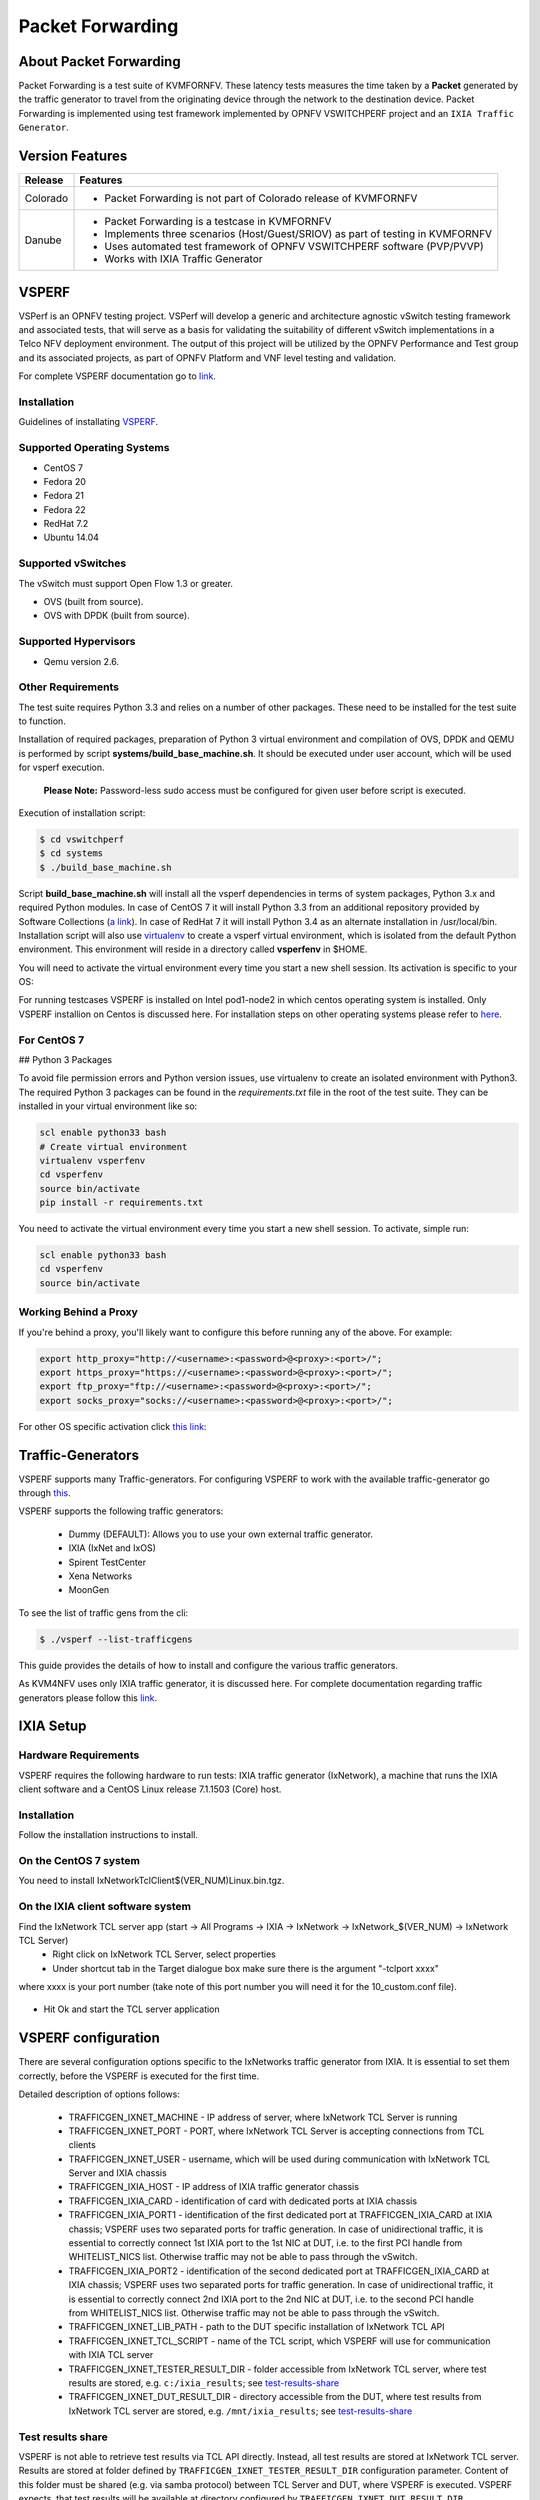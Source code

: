 .. This work is licensed under a Creative Commons Attribution 4.0 International License.

.. http://creativecommons.org/licenses/by/4.0

=================
Packet Forwarding
=================

About Packet Forwarding
-----------------------

Packet Forwarding is a test suite of KVMFORNFV. These latency tests measures the time taken by a
**Packet** generated by the traffic generator to travel from the originating device through the
network to the destination device. Packet Forwarding is implemented using test framework
implemented by OPNFV VSWITCHPERF project and an ``IXIA Traffic Generator``.

Version Features
----------------

+-----------------------------+---------------------------------------------------+
|                             |                                                   |
|      **Release**            |               **Features**                        |
|                             |                                                   |
+=============================+===================================================+
|                             | - Packet Forwarding is not part of Colorado       |
|       Colorado              |   release of KVMFORNFV                            |
|                             |                                                   |
+-----------------------------+---------------------------------------------------+
|                             | - Packet Forwarding is a testcase in KVMFORNFV    |
|                             | - Implements three scenarios (Host/Guest/SRIOV)   |
|                             |   as part of testing in KVMFORNFV                 |
|       Danube                | - Uses automated test framework of OPNFV          |
|                             |   VSWITCHPERF software (PVP/PVVP)                 |
|                             | - Works with IXIA Traffic Generator               |
+-----------------------------+---------------------------------------------------+

VSPERF
------

VSPerf is an OPNFV testing project.
VSPerf will develop a generic and architecture agnostic vSwitch testing framework and associated
tests, that will serve as a basis for validating the suitability of different vSwitch
implementations in a Telco NFV deployment environment. The output of this project will be utilized
by the OPNFV Performance and Test group and its associated projects, as part of OPNFV Platform and
VNF level testing and validation.

For complete VSPERF documentation go to `link.`_

.. _link.: http://artifacts.opnfv.org/vswitchperf/danube/index.html


Installation
~~~~~~~~~~~~

Guidelines of installating `VSPERF`_.

.. _VSPERF: http://artifacts.opnfv.org/vswitchperf/colorado/configguide/index.html

Supported Operating Systems
~~~~~~~~~~~~~~~~~~~~~~~~~~~

* CentOS 7
* Fedora 20
* Fedora 21
* Fedora 22
* RedHat 7.2
* Ubuntu 14.04

Supported vSwitches
~~~~~~~~~~~~~~~~~~~

The vSwitch must support Open Flow 1.3 or greater.

* OVS (built from source).
* OVS with DPDK (built from source).

Supported Hypervisors
~~~~~~~~~~~~~~~~~~~~~

* Qemu version 2.6.

Other Requirements
~~~~~~~~~~~~~~~~~~

The test suite requires Python 3.3 and relies on a number of other
packages. These need to be installed for the test suite to function.

Installation of required packages, preparation of Python 3 virtual
environment and compilation of OVS, DPDK and QEMU is performed by
script **systems/build_base_machine.sh**. It should be executed under
user account, which will be used for vsperf execution.

 **Please Note:** Password-less sudo access must be configured for given user before script is executed.

Execution of installation script:

.. code:: bash

    $ cd vswitchperf
    $ cd systems
    $ ./build_base_machine.sh

Script **build_base_machine.sh** will install all the vsperf dependencies
in terms of system packages, Python 3.x and required Python modules.
In case of CentOS 7 it will install Python 3.3 from an additional repository
provided by Software Collections (`a link`_). In case of RedHat 7 it will
install Python 3.4 as an alternate installation in /usr/local/bin. Installation
script will also use `virtualenv`_ to create a vsperf virtual environment,
which is isolated from the default Python environment. This environment will
reside in a directory called **vsperfenv** in $HOME.

You will need to activate the virtual environment every time you start a
new shell session. Its activation is specific to your OS:

For running testcases VSPERF is installed on Intel pod1-node2 in which centos
operating system is installed. Only VSPERF installion on Centos is discussed here.
For installation steps on other operating systems please refer to `here`_.

.. _here: http://artifacts.opnfv.org/vswitchperf/colorado/configguide/index.html

For CentOS 7
~~~~~~~~~~~~~~

## Python 3 Packages

To avoid file permission errors and Python version issues, use virtualenv to create an isolated environment with Python3.
The required Python 3 packages can be found in the `requirements.txt` file in the root of the test suite.
They can be installed in your virtual environment like so:

.. code:: bash

   scl enable python33 bash
   # Create virtual environment
   virtualenv vsperfenv
   cd vsperfenv
   source bin/activate
   pip install -r requirements.txt


You need to activate the virtual environment every time you start a new shell session.
To activate, simple run:

.. code:: bash

   scl enable python33 bash
   cd vsperfenv
   source bin/activate


Working Behind a Proxy
~~~~~~~~~~~~~~~~~~~~~~

If you're behind a proxy, you'll likely want to configure this before running any of the above. For example:

.. code:: bash

   export http_proxy="http://<username>:<password>@<proxy>:<port>/";
   export https_proxy="https://<username>:<password>@<proxy>:<port>/";
   export ftp_proxy="ftp://<username>:<password>@<proxy>:<port>/";
   export socks_proxy="socks://<username>:<password>@<proxy>:<port>/";

.. _a link: http://www.softwarecollections.org/en/scls/rhscl/python33/
.. _virtualenv: https://virtualenv.readthedocs.org/en/latest/

For other OS specific activation click `this link`_:

.. _this link: http://artifacts.opnfv.org/vswitchperf/colorado/configguide/installation.html#other-requirements

Traffic-Generators
------------------

VSPERF supports many Traffic-generators. For configuring VSPERF to work with the available traffic-generator go through `this`_.

.. _this: http://artifacts.opnfv.org/vswitchperf/colorado/configguide/trafficgen.html

VSPERF supports the following traffic generators:

  * Dummy (DEFAULT): Allows you to use your own external
    traffic generator.
  * IXIA (IxNet and IxOS)
  * Spirent TestCenter
  * Xena Networks
  * MoonGen

To see the list of traffic gens from the cli:

.. code-block:: console

    $ ./vsperf --list-trafficgens

This guide provides the details of how to install
and configure the various traffic generators.

As KVM4NFV uses only IXIA traffic generator, it is discussed here. For complete documentation regarding traffic generators please follow this `link`_.

.. _link: https://gerrit.opnfv.org/gerrit/gitweb?p=vswitchperf.git;a=blob;f=docs/configguide/trafficgen.rst;h=85fc35b886d30db3b92a6b7dcce7ca742b70cbdc;hb=HEAD

IXIA Setup
----------

Hardware Requirements
~~~~~~~~~~~~~~~~~~~~~

VSPERF requires the following hardware to run tests: IXIA traffic generator (IxNetwork), a machine that
runs the IXIA client software and a CentOS Linux release 7.1.1503 (Core) host.

Installation
~~~~~~~~~~~~

Follow the installation instructions to install.

On the CentOS 7 system
~~~~~~~~~~~~~~~~~~~~~~

You need to install IxNetworkTclClient$(VER_NUM)Linux.bin.tgz.

On the IXIA client software system
~~~~~~~~~~~~~~~~~~~~~~~~~~~~~~~~~~~

Find the IxNetwork TCL server app (start -> All Programs -> IXIA -> IxNetwork -> IxNetwork_$(VER_NUM) -> IxNetwork TCL Server)
  - Right click on IxNetwork TCL Server, select properties
  - Under shortcut tab in the Target dialogue box make sure there is the argument "-tclport xxxx"

where xxxx is your port number (take note of this port number you will need it for the 10_custom.conf file).

.. figure:: images/IXIA1.png
   :name: IXIA1 setup
   :width: 100%
   :align: center

- Hit Ok and start the TCL server application

VSPERF configuration
--------------------

There are several configuration options specific to the IxNetworks traffic generator
from IXIA. It is essential to set them correctly, before the VSPERF is executed
for the first time.

Detailed description of options follows:

 * TRAFFICGEN_IXNET_MACHINE - IP address of server, where IxNetwork TCL Server is running
 * TRAFFICGEN_IXNET_PORT - PORT, where IxNetwork TCL Server is accepting connections from
   TCL clients
 * TRAFFICGEN_IXNET_USER - username, which will be used during communication with IxNetwork
   TCL Server and IXIA chassis
 * TRAFFICGEN_IXIA_HOST - IP address of IXIA traffic generator chassis
 * TRAFFICGEN_IXIA_CARD - identification of card with dedicated ports at IXIA chassis
 * TRAFFICGEN_IXIA_PORT1 - identification of the first dedicated port at TRAFFICGEN_IXIA_CARD
   at IXIA chassis; VSPERF uses two separated ports for traffic generation. In case of
   unidirectional traffic, it is essential to correctly connect 1st IXIA port to the 1st NIC
   at DUT, i.e. to the first PCI handle from WHITELIST_NICS list. Otherwise traffic may not
   be able to pass through the vSwitch.
 * TRAFFICGEN_IXIA_PORT2 - identification of the second dedicated port at TRAFFICGEN_IXIA_CARD
   at IXIA chassis; VSPERF uses two separated ports for traffic generation. In case of
   unidirectional traffic, it is essential to correctly connect 2nd IXIA port to the 2nd NIC
   at DUT, i.e. to the second PCI handle from WHITELIST_NICS list. Otherwise traffic may not
   be able to pass through the vSwitch.
 * TRAFFICGEN_IXNET_LIB_PATH - path to the DUT specific installation of IxNetwork TCL API
 * TRAFFICGEN_IXNET_TCL_SCRIPT - name of the TCL script, which VSPERF will use for
   communication with IXIA TCL server
 * TRAFFICGEN_IXNET_TESTER_RESULT_DIR - folder accessible from IxNetwork TCL server,
   where test results are stored, e.g. ``c:/ixia_results``; see test-results-share_
 * TRAFFICGEN_IXNET_DUT_RESULT_DIR - directory accessible from the DUT, where test
   results from IxNetwork TCL server are stored, e.g. ``/mnt/ixia_results``; see
   test-results-share_

.. _test-results-share:

Test results share
~~~~~~~~~~~~~~~~~~

VSPERF is not able to retrieve test results via TCL API directly. Instead, all test
results are stored at IxNetwork TCL server. Results are stored at folder defined by
``TRAFFICGEN_IXNET_TESTER_RESULT_DIR`` configuration parameter. Content of this
folder must be shared (e.g. via samba protocol) between TCL Server and DUT, where
VSPERF is executed. VSPERF expects, that test results will be available at directory
configured by ``TRAFFICGEN_IXNET_DUT_RESULT_DIR`` configuration parameter.

Example of sharing configuration:

 * Create a new folder at IxNetwork TCL server machine, e.g. ``c:\ixia_results``
 * Modify sharing options of ``ixia_results`` folder to share it with everybody
 * Create a new directory at DUT, where shared directory with results
   will be mounted, e.g. ``/mnt/ixia_results``
 * Update your custom VSPERF configuration file as follows:

   .. code-block:: python

       TRAFFICGEN_IXNET_TESTER_RESULT_DIR = 'c:/ixia_results'
       TRAFFICGEN_IXNET_DUT_RESULT_DIR = '/mnt/ixia_results'

   Note: It is essential to use slashes '/' also in path
   configured by ``TRAFFICGEN_IXNET_TESTER_RESULT_DIR`` parameter.

* Install cifs-utils package.

   e.g. at rpm based Linux distribution:

.. code-block:: console

       yum install cifs-utils

* Mount shared directory, so VSPERF can access test results.

   e.g. by adding new record into ``/etc/fstab``

.. code-block:: console

       mount -t cifs //_TCL_SERVER_IP_OR_FQDN_/ixia_results /mnt/ixia_results
             -o file_mode=0777,dir_mode=0777,nounix

It is recommended to verify, that any new file inserted into ``c:/ixia_results`` folder
is visible at DUT inside ``/mnt/ixia_results`` directory.


Cloning and building src dependencies
~~~~~~~~~~~~~~~~~~~~~~~~~~~~~~~~~~~~~

In order to run VSPERF, you will need to download DPDK and OVS. You can do this manually and build
them in a preferred location, or you could use vswitchperf/src. The vswitchperf/src directory
contains makefiles that will allow you to clone and build the libraries that VSPERF depends on,
such as DPDK and OVS. To clone and build simply:

.. code:: bash

   cd src
   make

To delete a src subdirectory and its contents to allow you to re-clone simply use:

.. code:: bash

   make cleanse

Configure the `./conf/10_custom.conf` file
~~~~~~~~~~~~~~~~~~~~~~~~~~~~~~~~~~~~~~~~~~~

The supplied `10_custom.conf` file must be modified, as it contains configuration items for which there are no reasonable default values.

The configuration items that can be added is not limited to the initial contents. Any configuration item
mentioned in any .conf file in `./conf` directory can be added and that item will be overridden by the custom
configuration value.

Using a custom settings file
~~~~~~~~~~~~~~~~~~~~~~~~~~~~~~~

Alternatively a custom settings file can be passed to `vsperf` via the `--conf-file` argument.

.. code:: bash

   ./vsperf --conf-file <path_to_settings_py> ...

Note that configuration passed in via the environment (`--load-env`) or via another command line
argument will override both the default and your custom configuration files. This
"priority hierarchy" can be described like so (1 = max priority):

1. Command line arguments
2. Environment variables
3. Configuration file(s)

vloop_vnf
~~~~~~~~~

VSPERF uses a VM image called vloop_vnf for looping traffic in the deployment
scenarios involving VMs. The image can be downloaded from
`<http://artifacts.opnfv.org/>`__.

Please see the installation instructions for information on :ref:`vloop-vnf`
images.

.. _l2fwd-module:

l2fwd Kernel Module
~~~~~~~~~~~~~~~~~~~

A Kernel Module that provides OSI Layer 2 Ipv4 termination or forwarding with
support for Destination Network Address Translation (DNAT) for both the MAC and
IP addresses. l2fwd can be found in <vswitchperf_dir>/src/l2fwd

Executing tests
~~~~~~~~~~~~~~~~

Before running any tests make sure you have root permissions by adding the following line to /etc/sudoers:
.. code:: bash

   username ALL=(ALL)       NOPASSWD: ALL

username in the example above should be replaced with a real username.

To list the available tests:

.. code:: bash

   ./vsperf --list-tests


To run a group of tests, for example all tests with a name containing
'RFC2544':

.. code:: bash

   ./vsperf --conf-file=user_settings.py --tests="RFC2544"

To run all tests:

.. code:: bash

   ./vsperf --conf-file=user_settings.py

Some tests allow for configurable parameters, including test duration (in seconds) as well as packet sizes (in bytes).

.. code:: bash

   ./vsperf --conf-file user_settings.py
       --tests RFC2544Tput
       --test-param` "rfc2544_duration=10;packet_sizes=128"

For all available options, check out the help dialog:

.. code:: bash

    ./vsperf --help


Testcases
----------

Available Tests in VSPERF are:

   * phy2phy_tput
   * phy2phy_forwarding
   * back2back
   * phy2phy_tput_mod_vlan
   * phy2phy_cont
   * pvp_cont
   * pvvp_cont
   * pvpv_cont
   * phy2phy_scalability
   * pvp_tput
   * pvp_back2back
   * pvvp_tput
   * pvvp_back2back
   * phy2phy_cpu_load
   * phy2phy_mem_load

VSPERF modes of operation
--------------------------

VSPERF can be run in different modes. By default it will configure vSwitch,
traffic generator and VNF. However it can be used just for configuration
and execution of traffic generator. Another option is execution of all
components except traffic generator itself.

Mode of operation is driven by configuration parameter -m or --mode

.. code-block:: console

    -m MODE, --mode MODE  vsperf mode of operation;
       Values:
            "normal" - execute vSwitch, VNF and traffic generator
            "trafficgen" - execute only traffic generator
            "trafficgen-off" - execute vSwitch and VNF
            "trafficgen-pause" - execute vSwitch and VNF but wait before traffic transmission

In case, that VSPERF is executed in "trafficgen" mode, then configuration
of traffic generator can be modified through ``TRAFFIC`` dictionary passed to the
``--test-params`` option. It is not needed to specify all values of ``TRAFFIC``
dictionary. It is sufficient to specify only values, which should be changed.
Detailed description of ``TRAFFIC`` dictionary can be found at: ref:`configuration-of-traffic-dictionary`.

Example of execution of VSPERF in "trafficgen" mode:

.. code-block:: console

    $ ./vsperf -m trafficgen --trafficgen IxNet --conf-file vsperf.conf \
        --test-params "TRAFFIC={'traffic_type':'rfc2544_continuous','bidir':'False','framerate':60}"


Packet Forwarding Test Scenarios
--------------------------------

KVMFORNFV currently implements three scenarios as part of testing:

  * Host Scenario
  * Guest Scenario.
  * SR-IOV Scenario.


Packet Forwarding Host Scenario
~~~~~~~~~~~~~~~~~~~~~~~~~~~~~~~~

Here host DUT has VSPERF installed in it and is properly configured to use IXIA Traffic-generator
by providing IXIA CARD, PORTS and Lib paths along with IP.
please refer to figure.2

.. figure:: images/Host_Scenario.png
   :name: Host_Scenario
   :width: 100%
   :align: center

Packet Forwarding Guest Scenario
~~~~~~~~~~~~~~~~~~~~~~~~~~~~~~~~

Here the guest is a Virtual Machine (VM) launched by using vloop_vnf provided by vsperf project
on host/DUT using Qemu. In this latency test the time taken by the frame/packet to travel from the
originating device through network involving a guest to destination device is calculated.
The resulting latency values will define the performance of installed kernel.

.. figure:: images/Guest_Scenario.png
   :name: Guest_Scenario
   :width: 100%
   :align: center

Packet Forwarding SRIOV Scenario
~~~~~~~~~~~~~~~~~~~~~~~~~~~~~~~~

In this test the packet generated at the IXIA is forwarded to the Guest VM launched on Host by
implementing SR-IOV interface at NIC level of host .i.e., DUT. The time taken by the packet to
travel through the network to the destination the IXIA traffic-generator is calculated and
published as a test result for this scenario.

SRIOV-support_ is given below, it details how to use SR-IOV.

.. figure:: images/SRIOV_Scenario.png
   :name: SRIOV_Scenario
   :width: 100%
   :align: center

Using vfio_pci with DPDK
~~~~~~~~~~~~~~~~~~~~~~~~~

To use vfio with DPDK instead of igb_uio add into your custom configuration
file the following parameter:

.. code-block:: python

    PATHS['dpdk']['src']['modules'] = ['uio', 'vfio-pci']


**NOTE:** In case, that DPDK is installed from binary package, then please

     set ``PATHS['dpdk']['bin']['modules']`` instead.

**NOTE:** Please ensure that Intel VT-d is enabled in BIOS.

**NOTE:** Please ensure your boot/grub parameters include
the following:

.. code-block:: console

   iommu=pt intel_iommu=on

To check that IOMMU is enabled on your platform:

.. code-block:: console

    $ dmesg | grep IOMMU
    [    0.000000] Intel-IOMMU: enabled
    [    0.139882] dmar: IOMMU 0: reg_base_addr fbffe000 ver 1:0 cap d2078c106f0466 ecap f020de
    [    0.139888] dmar: IOMMU 1: reg_base_addr ebffc000 ver 1:0 cap d2078c106f0466 ecap f020de
    [    0.139893] IOAPIC id 2 under DRHD base  0xfbffe000 IOMMU 0
    [    0.139894] IOAPIC id 0 under DRHD base  0xebffc000 IOMMU 1
    [    0.139895] IOAPIC id 1 under DRHD base  0xebffc000 IOMMU 1
    [    3.335744] IOMMU: dmar0 using Queued invalidation
    [    3.335746] IOMMU: dmar1 using Queued invalidation
   ....

.. _SRIOV-support:

Using SRIOV support
~~~~~~~~~~~~~~~~~~~

To use virtual functions of NIC with SRIOV support, use extended form
of NIC PCI slot definition:

.. code-block:: python

    WHITELIST_NICS = ['0000:03:00.0|vf0', '0000:03:00.1|vf3']

Where ``vf`` is an indication of virtual function usage and following
number defines a VF to be used. In case that VF usage is detected,
then vswitchperf will enable SRIOV support for given card and it will
detect PCI slot numbers of selected VFs.

So in example above, one VF will be configured for NIC '0000:05:00.0'
and four VFs will be configured for NIC '0000:05:00.1'. Vswitchperf
will detect PCI addresses of selected VFs and it will use them during
test execution.

At the end of vswitchperf execution, SRIOV support will be disabled.

SRIOV support is generic and it can be used in different testing scenarios.
For example:


* vSwitch tests with DPDK or without DPDK support to verify impact
  of VF usage on vSwitch performance
* tests without vSwitch, where traffic is forwared directly
  between VF interfaces by packet forwarder (e.g. testpmd application)
* tests without vSwitch, where VM accesses VF interfaces directly
  by PCI-passthrough to measure raw VM throughput performance.

Using QEMU with PCI passthrough support
^^^^^^^^^^^^^^^^^^^^^^^^^^^^^^^^^^^^^^^

Raw virtual machine throughput performance can be measured by execution of PVP
test with direct access to NICs by PCI passthrough. To execute VM with direct
access to PCI devices, enable vfio-pci. In order to use virtual functions,
SRIOV-support_ must be enabled.

Execution of test with PCI passthrough with vswitch disabled:

.. code-block:: console

    $ ./vsperf --conf-file=<path_to_custom_conf>/10_custom.conf \
               --vswitch none --vnf QemuPciPassthrough pvp_tput

Any of supported guest-loopback-application can be used inside VM with
PCI passthrough support.

Note: Qemu with PCI passthrough support can be used only with PVP test
deployment.
